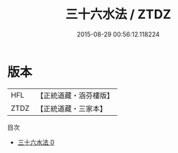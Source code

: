 #+TITLE: 三十六水法 / ZTDZ

#+DATE: 2015-08-29 00:56:12.118224
* 版本
 |       HFL|【正統道藏・涵芬樓版】|
 |      ZTDZ|【正統道藏・三家本】|
目次
 - [[file:KR5c0330_000.txt][三十六水法 0]]
